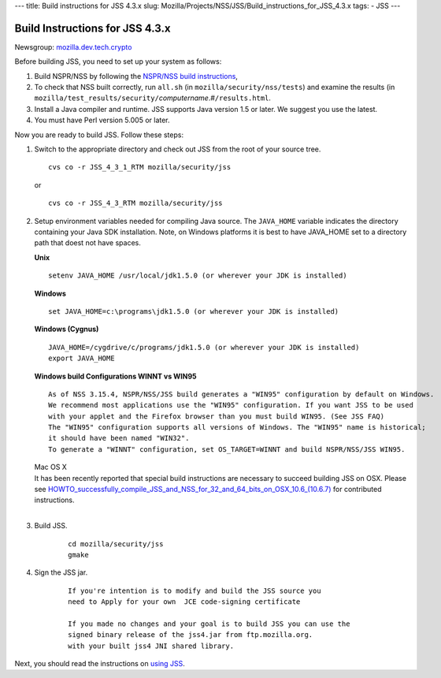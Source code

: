 --- title: Build instructions for JSS 4.3.x slug:
Mozilla/Projects/NSS/JSS/Build_instructions_for_JSS_4.3.x tags: - JSS
---

.. _Build_Instructions_for_JSS_4.3.x:

Build Instructions for JSS 4.3.x
--------------------------------

Newsgroup:
`mozilla.dev.tech.crypto <news://news.mozilla.org/mozilla.dev.tech.crypto>`__

Before building JSS, you need to set up your system as follows:

#. Build NSPR/NSS by following the `NSPR/NSS build
   instructions </en-US/NSS_reference/Building_and_installing_NSS/Build_instructions>`__,
#. To check that NSS built correctly, run ``all.sh`` (in
   ``mozilla/security/nss/tests``) and examine the results (in
   ``mozilla/test_results/security/``\ *computername*.#\ ``/results.html``.
#. Install a Java compiler and runtime. JSS supports Java version 1.5 or
   later. We suggest you use the latest.
#. You must have Perl version 5.005 or later.

Now you are ready to build JSS. Follow these steps:

#. Switch to the appropriate directory and check out JSS from the root
   of your source tree.

   ::

      cvs co -r JSS_4_3_1_RTM mozilla/security/jss

   or

   ::

      cvs co -r JSS_4_3_RTM mozilla/security/jss

#. Setup environment variables needed for compiling Java source. The
   ``JAVA_HOME`` variable indicates the directory containing your Java
   SDK installation. Note, on Windows platforms it is best to have
   JAVA_HOME set to a directory path that doest not have spaces. 

   **Unix**

   ::

      setenv JAVA_HOME /usr/local/jdk1.5.0 (or wherever your JDK is installed)

   **Windows**

   ::

      set JAVA_HOME=c:\programs\jdk1.5.0 (or wherever your JDK is installed)

   **Windows (Cygnus)**

   ::

      JAVA_HOME=/cygdrive/c/programs/jdk1.5.0 (or wherever your JDK is installed)
      export JAVA_HOME

   | **Windows build Configurations WINNT vs WIN95**

   ::

      As of NSS 3.15.4, NSPR/NSS/JSS build generates a "WIN95" configuration by default on Windows.
      We recommend most applications use the "WIN95" configuration. If you want JSS to be used
      with your applet and the Firefox browser than you must build WIN95. (See JSS FAQ)
      The "WIN95" configuration supports all versions of Windows. The "WIN95" name is historical;
      it should have been named "WIN32".
      To generate a "WINNT" configuration, set OS_TARGET=WINNT and build NSPR/NSS/JSS WIN95. 

   | Mac OS X
   | It has been recently reported that special build instructions are
     necessary to succeed building JSS on OSX. Please
     see `HOWTO_successfully_compile_JSS_and_NSS_for_32_and_64_bits_on_OSX_10.6_(10.6.7) </HOWTO_successfully_compile_JSS_and_NSS_for_32_and_64_bits_on_OSX_10.6_(10.6.7)>`__
     for contributed instructions.
   |  

#. Build JSS.

      ::

         cd mozilla/security/jss
         gmake

#. Sign the JSS jar.

      ::

         If you're intention is to modify and build the JSS source you
         need to Apply for your own  JCE code-signing certificate 

         If you made no changes and your goal is to build JSS you can use the
         signed binary release of the jss4.jar from ftp.mozilla.org.
         with your built jss4 JNI shared library.

Next, you should read the instructions on `using JSS <Using_JSS>`__.
